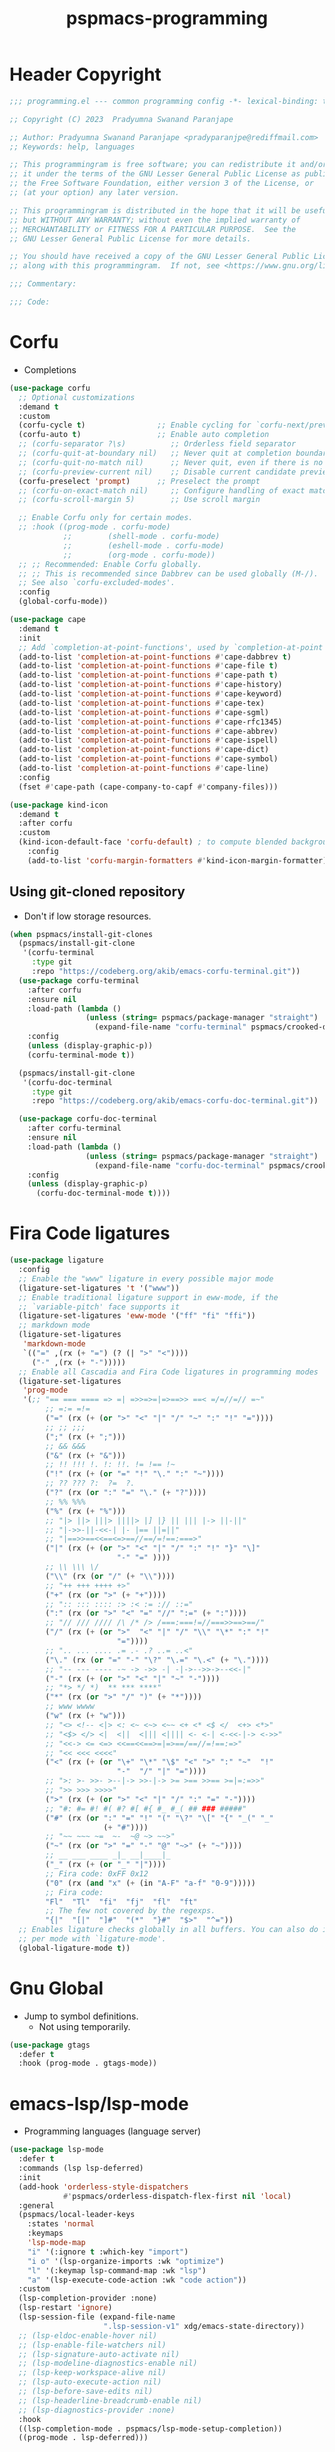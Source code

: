 #+title: pspmacs-programming
#+PROPERTY: header-args :tangle pspmacs-programming.el :mkdirp t :results no :eval no
#+auto_tangle: t

* Header Copyright
#+begin_src emacs-lisp
;;; programming.el --- common programming config -*- lexical-binding: t; -*-

;; Copyright (C) 2023  Pradyumna Swanand Paranjape

;; Author: Pradyumna Swanand Paranjape <pradyparanjpe@rediffmail.com>
;; Keywords: help, languages

;; This programmingram is free software; you can redistribute it and/or modify
;; it under the terms of the GNU Lesser General Public License as published by
;; the Free Software Foundation, either version 3 of the License, or
;; (at your option) any later version.

;; This programmingram is distributed in the hope that it will be useful,
;; but WITHOUT ANY WARRANTY; without even the implied warranty of
;; MERCHANTABILITY or FITNESS FOR A PARTICULAR PURPOSE.  See the
;; GNU Lesser General Public License for more details.

;; You should have received a copy of the GNU Lesser General Public License
;; along with this programmingram.  If not, see <https://www.gnu.org/licenses/>.

;;; Commentary:

;;; Code:
#+end_src
* Corfu
- Completions
#+begin_src emacs-lisp
  (use-package corfu
    ;; Optional customizations
    :demand t
    :custom
    (corfu-cycle t)                ;; Enable cycling for `corfu-next/previous'
    (corfu-auto t)                 ;; Enable auto completion
    ;; (corfu-separator ?\s)          ;; Orderless field separator
    ;; (corfu-quit-at-boundary nil)   ;; Never quit at completion boundary
    ;; (corfu-quit-no-match nil)      ;; Never quit, even if there is no match
    ;; (corfu-preview-current nil)    ;; Disable current candidate preview
    (corfu-preselect 'prompt)      ;; Preselect the prompt
    ;; (corfu-on-exact-match nil)     ;; Configure handling of exact matches
    ;; (corfu-scroll-margin 5)        ;; Use scroll margin

    ;; Enable Corfu only for certain modes.
    ;; :hook ((prog-mode . corfu-mode)
              ;;        (shell-mode . corfu-mode)
              ;;        (eshell-mode . corfu-mode)
              ;;        (org-mode . corfu-mode))
    ;; ;; Recommended: Enable Corfu globally.
    ;; ;; This is recommended since Dabbrev can be used globally (M-/).
    ;; See also `corfu-excluded-modes'.
    :config
    (global-corfu-mode))

  (use-package cape
    :demand t
    :init
    ;; Add `completion-at-point-functions', used by `completion-at-point'.
    (add-to-list 'completion-at-point-functions #'cape-dabbrev t)
    (add-to-list 'completion-at-point-functions #'cape-file t)
    (add-to-list 'completion-at-point-functions #'cape-path t)
    (add-to-list 'completion-at-point-functions #'cape-history)
    (add-to-list 'completion-at-point-functions #'cape-keyword)
    (add-to-list 'completion-at-point-functions #'cape-tex)
    (add-to-list 'completion-at-point-functions #'cape-sgml)
    (add-to-list 'completion-at-point-functions #'cape-rfc1345)
    (add-to-list 'completion-at-point-functions #'cape-abbrev)
    (add-to-list 'completion-at-point-functions #'cape-ispell)
    (add-to-list 'completion-at-point-functions #'cape-dict)
    (add-to-list 'completion-at-point-functions #'cape-symbol)
    (add-to-list 'completion-at-point-functions #'cape-line)
    :config
    (fset #'cape-path (cape-company-to-capf #'company-files)))

  (use-package kind-icon
    :demand t
    :after corfu
    :custom
    (kind-icon-default-face 'corfu-default) ; to compute blended backgrounds correctly
      :config
      (add-to-list 'corfu-margin-formatters #'kind-icon-margin-formatter))

#+end_src

** Using git-cloned repository
- Don't if low storage resources.
#+begin_src emacs-lisp
  (when pspmacs/install-git-clones
    (pspmacs/install-git-clone
     '(corfu-terminal
       :type git
       :repo "https://codeberg.org/akib/emacs-corfu-terminal.git"))
    (use-package corfu-terminal
      :after corfu
      :ensure nil
      :load-path (lambda ()
                   (unless (string= pspmacs/package-manager "straight")
                     (expand-file-name "corfu-terminal" pspmacs/crooked-dir)))
      :config
      (unless (display-graphic-p))
      (corfu-terminal-mode t))

    (pspmacs/install-git-clone
     '(corfu-doc-terminal
       :type git
       :repo "https://codeberg.org/akib/emacs-corfu-doc-terminal.git"))

    (use-package corfu-doc-terminal
      :after corfu-terminal
      :ensure nil
      :load-path (lambda ()
                   (unless (string= pspmacs/package-manager "straight")
                     (expand-file-name "corfu-doc-terminal" pspmacs/crooked-dir)))
      :config
      (unless (display-graphic-p)
        (corfu-doc-terminal-mode t))))
#+end_src

* Fira Code ligatures
#+begin_src emacs-lisp
  (use-package ligature
    :config
    ;; Enable the "www" ligature in every possible major mode
    (ligature-set-ligatures 't '("www"))
    ;; Enable traditional ligature support in eww-mode, if the
    ;; `variable-pitch' face supports it
    (ligature-set-ligatures 'eww-mode '("ff" "fi" "ffi"))
    ;; markdown mode
    (ligature-set-ligatures
     'markdown-mode
     `(("=" ,(rx (+ "=") (? (| ">" "<"))))
       ("-" ,(rx (+ "-")))))
    ;; Enable all Cascadia and Fira Code ligatures in programming modes
    (ligature-set-ligatures
     'prog-mode
     '(;; "== === ==== => =| =>>=>=|=>==>> ==< =/=//=// =~"
          ;; =:= =!=
          ("=" (rx (+ (or ">" "<" "|" "/" "~" ":" "!" "="))))
          ;; ;; ;;;
          (";" (rx (+ ";")))
          ;; && &&&
          ("&" (rx (+ "&")))
          ;; !! !!! !. !: !!. != !== !~
          ("!" (rx (+ (or "=" "!" "\." ":" "~"))))
          ;; ?? ??? ?:  ?=  ?.
          ("?" (rx (or ":" "=" "\." (+ "?"))))
          ;; %% %%%
          ("%" (rx (+ "%")))
          ;; "|> ||> |||> ||||> |] |} || ||| |-> ||-||"
          ;; "|->>-||-<<-| |- |== ||=||"
          ;; "|==>>==<<==<=>==//==/=!==:===>"
          ("|" (rx (+ (or ">" "<" "|" "/" ":" "!" "}" "\]"
                          "-" "=" ))))
          ;; \\ \\\ \/
          ("\\" (rx (or "/" (+ "\\"))))
          ;; "++ +++ ++++ +>"
          ("+" (rx (or ">" (+ "+"))))
          ;; ":: ::: :::: :> :< := :// ::="
          (":" (rx (or ">" "<" "=" "//" ":=" (+ ":"))))
          ;; "// /// //// /\ /* /> /===:===!=//===>>==>==/"
          ("/" (rx (+ (or ">"  "<" "|" "/" "\\" "\*" ":" "!"
                          "="))))
          ;; ".. ... .... .= .- .? ..= ..<"
          ("\." (rx (or "=" "-" "\?" "\.=" "\.<" (+ "\."))))
          ;; "-- --- ---- -~ -> ->> -| -|->-->>->--<<-|"
          ("-" (rx (+ (or ">" "<" "|" "~" "-"))))
          ;; "*> */ *)  ** *** ****"
          ("*" (rx (or ">" "/" ")" (+ "*"))))
          ;; www wwww
          ("w" (rx (+ "w")))
          ;; "<> <!-- <|> <: <~ <~> <~~ <+ <* <$ </  <+> <*>"
          ;; "<$> </> <|  <||  <||| <|||| <- <-| <-<<-|-> <->>"
          ;; "<<-> <= <=> <<==<<==>=|=>==/==//=!==:=>"
          ;; "<< <<< <<<<"
          ("<" (rx (+ (or "\+" "\*" "\$" "<" ">" ":" "~"  "!"
                          "-"  "/" "|" "="))))
          ;; ">: >- >>- >--|-> >>-|-> >= >== >>== >=|=:=>>"
          ;; ">> >>> >>>>"
          (">" (rx (+ (or ">" "<" "|" "/" ":" "=" "-"))))
          ;; "#: #= #! #( #? #[ #{ #_ #_( ## ### #####"
          ("#" (rx (or ":" "=" "!" "(" "\?" "\[" "{" "_(" "_"
                       (+ "#"))))
          ;; "~~ ~~~ ~=  ~-  ~@ ~> ~~>"
          ("~" (rx (or ">" "=" "-" "@" "~>" (+ "~"))))
          ;; __ ___ ____ _|_ __|____|_
          ("_" (rx (+ (or "_" "|"))))
          ;; Fira code: 0xFF 0x12
          ("0" (rx (and "x" (+ (in "A-F" "a-f" "0-9")))))
          ;; Fira code:
          "Fl"  "Tl"  "fi"  "fj"  "fl"  "ft"
          ;; The few not covered by the regexps.
          "{|"  "[|"  "]#"  "(*"  "}#"  "$>"  "^="))
    ;; Enables ligature checks globally in all buffers. You can also do it
    ;; per mode with `ligature-mode'.
    (global-ligature-mode t))
#+end_src
* Gnu Global
- Jump to symbol definitions.
  - Not using temporarily.
#+begin_src emacs-lisp :tangle no :export no
    (use-package gtags
      :defer t
      :hook (prog-mode . gtags-mode))
#+end_src
* emacs-lsp/lsp-mode
- Programming languages (language server)
#+begin_src emacs-lisp
  (use-package lsp-mode
    :defer t
    :commands (lsp lsp-deferred)
    :init
    (add-hook 'orderless-style-dispatchers
              #'pspmacs/orderless-dispatch-flex-first nil 'local)
    :general
    (pspmacs/local-leader-keys
      :states 'normal
      :keymaps
      'lsp-mode-map
      "i" '(:ignore t :which-key "import")
      "i o" '(lsp-organize-imports :wk "optimize")
      "l" '(:keymap lsp-command-map :wk "lsp")
      "a" '(lsp-execute-code-action :wk "code action"))
    :custom
    (lsp-completion-provider :none)
    (lsp-restart 'ignore)
    (lsp-session-file (expand-file-name
                       ".lsp-session-v1" xdg/emacs-state-directory))
    ;; (lsp-eldoc-enable-hover nil)
    ;; (lsp-enable-file-watchers nil)
    ;; (lsp-signature-auto-activate nil)
    ;; (lsp-modeline-diagnostics-enable nil)
    ;; (lsp-keep-workspace-alive nil)
    ;; (lsp-auto-execute-action nil)
    ;; (lsp-before-save-edits nil)
    ;; (lsp-headerline-breadcrumb-enable nil)
    ;; (lsp-diagnostics-provider :none)
    :hook
    ((lsp-completion-mode . pspmacs/lsp-mode-setup-completion))
    ((prog-mode . lsp-deferred)))
    #+end_src

* emacs-lsp/lsp-ui
- Mini-window ui on top-right
- shows docstring
#+begin_src emacs-lisp
  (use-package lsp-ui
    :defer t
    :general
    (lsp-ui-peek-mode-map
     :states 'normal
     "C-j" 'lsp-ui-peek--select-next
     "C-k" 'lsp-ui-peek--select-prev)

    (outline-mode-map
     :states 'normal
     "C-j" 'nil
     "C-k" 'nil)

    :custom
    ;; (lsp-ui-doc-show-with-mouse nil)
    (lsp-ui-doc-show-with-cursor t)
    (lsp-ui-peek-always-show t)
    (lsp-ui-peek-fontify 'always)

    :config
    (setq lsp-ui-doc-enable t
          lsp-ui-doc-delay 1)
    :hook
     (lsp-mode . lsp-ui-mode)
     (lsp-ui-doc-frame-mode . pspmacs/lsp-ui-disable-modes))
#+end_src

* flycheck/flycheck
#+begin_src emacs-lisp
  (use-package flycheck
    :defer t
    :general
    (pspmacs/leader-keys
      :states 'normal
      "e" '(:ignore t :wk "errors")
      "el" '(flycheck-list-errors :wk "list")
      "en" '(flycheck-next-error :wk "next")
      "ep" '(flycheck-previous-error :wk "previous"))
    :custom
    (flycheck-indication-mode 'right-fringe)
    (flycheck-check-syntax-automatically '(mode-enabled save))
    :hook
    ((lsp-mode . flycheck-mode)
     (envrc-mode . (lambda ()
             (setq flycheck-python-flake8-executable
               (executable-find "python"))
             (setq flycheck-checker 'python-flake8)
             (setq flycheck-flake8rc ".flake8")))))
#+end_src
* emacs/eldoc
- Function argument hints in message area
#+begin_src emacs-lisp
  (use-package eldoc
    :hook
    (emacs-lisp-mode . eldoc-mode))
#+end_src

* fill-column indicator
- Owls can't move their eyeballs.
#+begin_src emacs-lisp
 (use-package display-fill-column-indicator
   :demand t
   :hook
   (prog-mode . display-fill-column-indicator-mode)
   :init
   (setq-default fill-column 80))
#+end_src

* native emacs-settings
#+begin_src emacs-lisp
  (use-package emacs
    :init
    ;; corfu suggestions
    ;; TAB cycle if there are only few candidates
    (setq completion-cycle-threshold 3)
    ;; Emacs 28: Hide commands in M-x which do not apply to the current mode.
    ;; Corfu commands are hidden, since they are not supposed to be used via M-x.
    (setq read-extended-command-predicate
          #'command-completion-default-include-p)
    ;; Enable indentation+completion using the TAB key.
    ;; `completion-at-point' is often bound to M-TAB.
    (setq tab-always-indent 'complete))
#+end_src

* Inherit from private and local
 #+begin_src emacs-lisp
   (pspmacs/load-inherit)
   ;;; pspmacs-programming.el ends here
#+end_src


